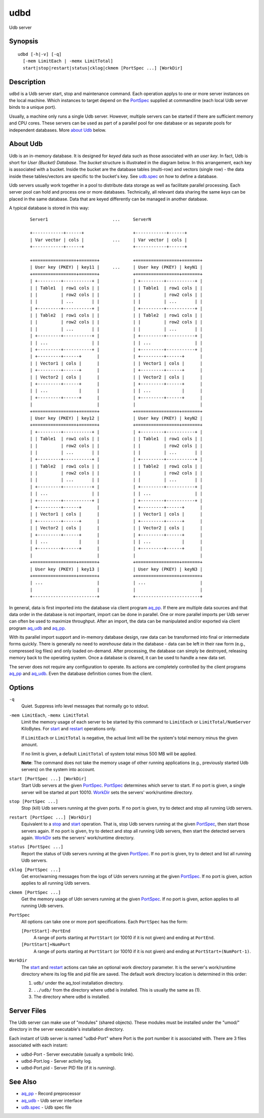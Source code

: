 .. |<br>| raw:: html

   <br>

====
udbd
====

Udb server


Synopsis
========

::

  udbd [-h|-v] [-q]
    [-mem LimitEach | -memx LimitTotal]
    start|stop|restart|status|cklog|ckmem [PortSpec ...] [WorkDir]


Description
===========

``udbd`` is a Udb server start, stop and maintenance command.
Each operation applys to one or more server instances on the local machine.
Which instances to target depend on the `PortSpec`_ supplied at commandline
(each local Udb server binds to a unique port).

Usually, a machine only runs a single Udb server.
However, multiple servers can be started if there are sufficient memory and
CPU cores. These servers can be used as part of a parallel pool for one
database or as separate pools for independent databases.
More `about Udb`_ below.


About Udb
=========

Udb is an in-memory database.
It is designed for *keyed* data such as those associated with an *user key*.
In fact, Udb is short for *User (Bucket) Database*. The *bucket* structure is
illustrated in the diagram below. In this arrangement, each key is associated
with a bucket. Inside the bucket are the database tables (multi-row) and
vectors (single row) - the data inside these tables/vectors are specific to
the bucket's key. See `udb.spec <udb.spec.html>`_ on how to define a database.

Udb servers usually work together in a pool to distribute data storage
as well as facilitate parallel processing.
Each server pool can hold and process one or more databases.
Technically, all relevant data sharing the same *keys* can be placed in the
same database. Data that are keyed differently can be managed in another
database.

A typical database is stored in this way:

 ::

  Server1                         ...     ServerN

  +------------+------+                   +------------+------+
  | Var vector | cols |           ...     | Var vector | cols |
  +------------+------+                   +------------+------+

  +=================+=======+             +=================+=======+
  | User key (PKEY) | key11 |     ...     | User key (PKEY) | keyN1 |
  +=================+=======+             +=================+=======+
  | +---------+-----------+ |             | +---------+-----------+ |
  | | Table1  | row1 cols | |             | | Table1  | row1 cols | |
  | |         | row2 cols | |             | |         | row2 cols | |
  | |         | ...       | |             | |         | ...       | |
  | +---------+-----------+ |             | +---------+-----------+ |
  | | Table2  | row1 cols | |             | | Table2  | row1 cols | |
  | |         | row2 cols | |             | |         | row2 cols | |
  | |         | ...       | |             | |         | ...       | |
  | +---------+-----------+ |             | +---------+-----------+ |
  | | ...                 | |             | | ...                 | |
  | +---------+-----------+ |             | +---------+-----------+ |
  | +---------+------+      |             | +---------+------+      |
  | | Vector1 | cols |      |             | | Vector1 | cols |      |
  | +---------+------+      |             | +---------+------+      |
  | | Vector2 | cols |      |             | | Vector2 | cols |      |
  | +---------+------+      |             | +---------+------+      |
  | | ...            |      |             | | ...            |      |
  | +---------+------+      |             | +---------+------+      |
  |                         |             |                         |
  +=================+=======+             +=================+=======+
  | User key (PKEY) | key12 |             | User key (PKEY) | keyN2 |
  +=================+=======+             +=================+=======+
  | +---------+-----------+ |             | +---------+-----------+ |
  | | Table1  | row1 cols | |             | | Table1  | row1 cols | |
  | |         | row2 cols | |             | |         | row2 cols | |
  | |         | ...       | |             | |         | ...       | |
  | +---------+-----------+ |             | +---------+-----------+ |
  | | Table2  | row1 cols | |             | | Table2  | row1 cols | |
  | |         | row2 cols | |             | |         | row2 cols | |
  | |         | ...       | |             | |         | ...       | |
  | +---------+-----------+ |             | +---------+-----------+ |
  | | ...                 | |             | | ...                 | |
  | +---------+-----------+ |             | +---------+-----------+ |
  | +---------+------+      |             | +---------+------+      |
  | | Vector1 | cols |      |             | | Vector1 | cols |      |
  | +---------+------+      |             | +---------+------+      |
  | | Vector2 | cols |      |             | | Vector2 | cols |      |
  | +---------+------+      |             | +---------+------+      |
  | | ...            |      |             | | ...            |      |
  | +---------+------+      |             | +---------+------+      |
  |                         |             |                         |
  +=================+=======+             +=================+=======+
  | User key (PKEY) | key13 |             | User key (PKEY) | keyN3 |
  +=================+=======+             +=================+=======+
  | ...                     |             | ...                     |
  |                         |             |                         |
  +-------------------------+             +-------------------------+

In general, data is first imported into the database via client program
`aq_pp <aq_pp.html>`_. If there are multiple data sources and that data
order in the database is not important, import can be done in parallel.
One or more parallel imports per Udb server can often be used
to maximize throughput.
After an import, the data can be manipulated and/or exported via client program
`aq_udb <aq_udb.html>`_ and `aq_pp <aq_pp.html>`_.

With its parallel import support and in-memory database design,
raw data can be transformed into final or intermediate forms quickly.
There is generally no need to *warehouse* data in the database -
data can be left in their raw form (e.g., compressed log files) and only
loaded on-demand. After processing, the database can simply be destroyed,
releasing memory back to the operating system. Once a database is cleared,
it can be used to handle a new data set.

The server does not require any configuration to operate.
Its actions are completely controlled by the client programs
`aq_pp <aq_pp.html>`_ and `aq_udb <aq_udb.html>`_.
Even the database definition comes from the client.


Options
=======

.. _`-q`:

``-q``
  Quiet.
  Suppress info level messages that normally go to stdout.


.. _`-mem`:

``-mem LimitEach``, ``-memx LimitTotal``
  Limit the memory usage of each server to be started by this command to
  ``LimitEach`` or ``LimitTotal/NumServer`` KiloBytes.
  For `start`_ and `restart`_ operations only.

  If ``LimitEach`` or ``LimitTotal`` is negative, the actual limit will be
  the system's total memory minus the given amount.

  If no limit is given, a default ``LimitTotal`` of system total minus
  500 MB will be applied.

  **Note**: The command does not take the memory usage of other running
  applications (e.g., previously started Udb servers) on the system into
  account.


.. _`start`:

``start [PortSpec ...] [WorkDir]``
  Start Udb servers at the given `PortSpec`_.
  `PortSpec`_ determines which server to start.
  If no port is given, a single server will be started at port 10010.
  `WorkDir`_ sets the servers' work/runtime directory.


.. _`stop`:

``stop [PortSpec ...]``
  Stop (kill) Udb servers running at the given ports.
  If no port is given, try to detect and stop all running Udb servers.


.. _`restart`:

``restart [PortSpec ...] [WorkDir]``
  Equivalent to a `stop`_ and `start`_ operation.
  That is, stop Udb servers running at the given `PortSpec`_, then start those
  servers again.
  If no port is given, try to detect and stop all running Udb servers,
  then start the detected servers again.
  `WorkDir`_ sets the servers' work/runtime directory.


.. _`status`:

``status [PortSpec ...]``
  Report the status of Udb servers running at the given `PortSpec`_.
  If no port is given, try to detect and list all running Udb servers.


.. _`cklog`:

``cklog [PortSpec ...]``
  Get error/warning messages from the logs of Udn servers running at the given
  `PortSpec`_.
  If no port is given, action applies to all running Udb servers.


.. _`ckmem`:

``ckmem [PortSpec ...]``
  Get the memory usage of Udn servers running at the given `PortSpec`_.
  If no port is given, action applies to all running Udb servers.


.. _`PortSpec`:

``PortSpec``
  All options can take one or more port specifications.
  Each ``PortSpec`` has the form:

  ``[PortStart]-PortEnd``
    A range of ports starting at ``PortStart`` (or 10010 if it is not given)
    and ending at ``PortEnd``.

  ``[PortStart]+NumPort``
    A range of ports starting at ``PortStart`` (or 10010 if it is not given)
    and ending at ``PortStart+(NumPort-1)``.


.. _`WorkDir`:

``WorkDir``
  The `start`_ and `restart`_ actions can take an optional
  work directory parameter.
  It is the server's work/runtime directory where its log file and pid file
  are saved.
  The default work directory location is determined in this order:

  1) ``udb/`` under the aq_tool installation directory.
  2) ``../udb/`` from the directory where ``udbd`` is installed.
     This is usually the same as (1).
  3) The directory where ``udbd`` is installed.


Server Files
============

The Udb server can make use of "modules" (shared objects). These modules must
be installed under the "umod/" directory in the server executable's
installation directory.

Each instant of Udb server is named "udbd-Port" where Port is the port
number it is associated with. There are 3 files associated with each instant:

* udbd-Port - Server executable (usually a symbolic link).
* udbd-Port.log - Server activity log.
* udbd-Port.pid - Server PID file (if it is running).


See Also
========

* `aq_pp <aq_pp.html>`_ - Record preprocessor
* `aq_udb <aq_udb.html>`_ - Udb server interface
* `udb.spec <udb.spec.html>`_ - Udb spec file

